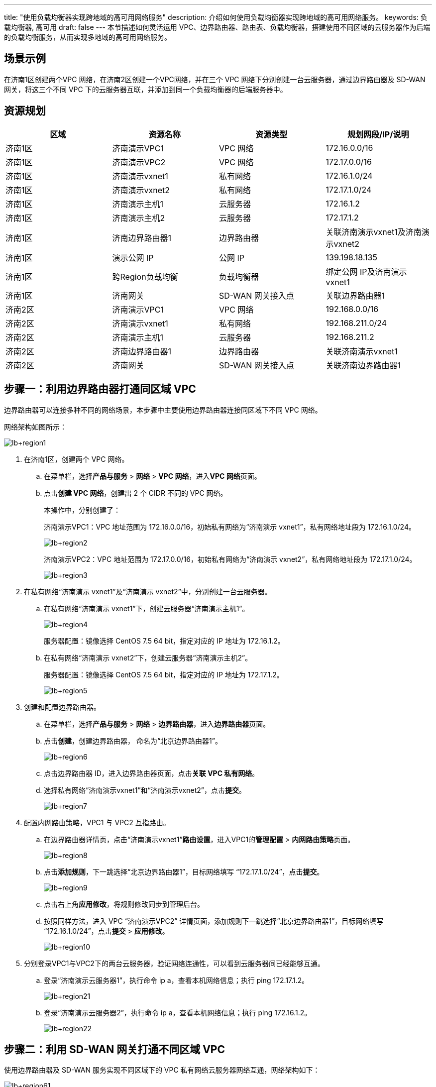 ---
title: "使用负载均衡器实现跨地域的高可用网络服务"
description: 介绍如何使用负载均衡器实现跨地域的高可用网络服务。
keywords: 负载均衡器, 高可用
draft: false
---
本节描述如何灵活运用 VPC、边界路由器、路由表、负载均衡器，搭建使用不同区域的云服务器作为后端的负载均衡服务，从而实现多地域的高可用网络服务。

== 场景示例

在济南1区创建两个VPC 网络，在济南2区创建一个VPC网络，并在三个 VPC 网络下分别创建一台云服务器，通过边界路由器及 SD-WAN 网关，将这三个不同 VPC 下的云服务器互联，并添加到同一个负载均衡器的后端服务器中。

== 资源规划

|===
| 区域 | 资源名称 | 资源类型 | 规划网段/IP/说明

| 济南1区
| 济南演示VPC1
| VPC 网络
| 172.16.0.0/16

| 济南1区
| 济南演示VPC2
| VPC 网络
| 172.17.0.0/16

| 济南1区
| 济南演示vxnet1
| 私有网络
| 172.16.1.0/24

| 济南1区
| 济南演示vxnet2
| 私有网络
| 172.17.1.0/24

| 济南1区
| 济南演示主机1
| 云服务器
| 172.16.1.2

| 济南1区
| 济南演示主机2
| 云服务器
| 172.17.1.2

| 济南1区
| 济南边界路由器1
| 边界路由器
| 关联济南演示vxnet1及济南演示vxnet2

| 济南1区
| 演示公网 IP
| 公网 IP
| 139.198.18.135

| 济南1区
| 跨Region负载均衡
| 负载均衡器
| 绑定公网 IP及济南演示vxnet1

| 济南1区
| 济南网关
| SD-WAN 网关接入点
| 关联边界路由器1

| 济南2区
| 济南演示VPC1
| VPC 网络
| 192.168.0.0/16

| 济南2区
| 济南演示vxnet1
| 私有网络
| 192.168.211.0/24

| 济南2区
| 济南演示主机1
| 云服务器
| 192.168.211.2

| 济南2区
| 济南边界路由器1
| 边界路由器
| 关联济南演示vxnet1

| 济南2区
| 济南网关
| SD-WAN 网关接入点
| 关联济南边界路由器1
|===

== 步骤一：利用边界路由器打通同区域 VPC

边界路由器可以连接多种不同的网络场景，本步骤中主要使用边界路由器连接同区域下不同 VPC 网络。

网络架构如图所示：

image::/images/cloud_service/network/lb/lb+region1.png[]

. 在济南1区，创建两个 VPC 网络。
 .. 在菜单栏，选择**产品与服务** > *网络* > *VPC 网络*，进入**VPC 网络**页面。
 .. 点击**创建 VPC 网络**，创建出 2 个 CIDR 不同的 VPC 网络。
+
本操作中，分别创建了：
+
济南演示VPC1：VPC 地址范围为 172.16.0.0/16，初始私有网络为“济南演示 vxnet1”，私有网络地址段为 172.16.1.0/24。
+
image::/images/cloud_service/network/lb/lb+region2.png[]
+
济南演示VPC2：VPC 地址范围为 172.17.0.0/16，初始私有网络为“济南演示 vxnet2”，私有网络地址段为 172.17.1.0/24。
+
image::/images/cloud_service/network/lb/lb+region3.png[]
. 在私有网络“济南演示 vxnet1”及“济南演示 vxnet2”中，分别创建一台云服务器。
 .. 在私有网络“济南演示 vxnet1”下，创建云服务器“济南演示主机1”。
+
image::/images/cloud_service/network/lb/lb+region4.png[]
+
服务器配置：镜像选择 CentOS 7.5 64 bit，指定对应的 IP 地址为 172.16.1.2。

 .. 在私有网络“济南演示 vxnet2”下，创建云服务器“济南演示主机2”。
+
服务器配置：镜像选择 CentOS 7.5 64 bit，指定对应的 IP 地址为 172.17.1.2。
+
image::/images/cloud_service/network/lb/lb+region5.png[]
. 创建和配置边界路由器。
 .. 在菜单栏，选择**产品与服务** > *网络* > *边界路由器*，进入**边界路由器**页面。
 .. 点击**创建**，创建边界路由器， 命名为“北京边界路由器1”。
+
image::/images/cloud_service/network/lb/lb+region6.png[]

 .. 点击边界路由器 ID，进入边界路由器页面，点击**关联 VPC 私有网络**。
 .. 选择私有网络“济南演示vxnet1”和“济南演示vxnet2”，点击**提交**。
+
image::/images/cloud_service/network/lb/lb+region7.png[]
. 配置内网路由策略，VPC1 与 VPC2 互指路由。
 .. 在边界路由器详情页，点击“济南演示vxnet1”**路由设置**，进入VPC1的**管理配置** > **内网路由策略**页面。
+
image::/images/cloud_service/network/lb/lb+region8.png[]

 .. 点击**添加规则**，下一跳选择“北京边界路由器1”，目标网络填写 “172.17.1.0/24”，点击**提交**。
+
image::/images/cloud_service/network/lb/lb+region9.png[]

 .. 点击右上角**应用修改**，将规则修改同步到管理后台。
 .. 按照同样方法，进入 VPC “济南演示VPC2” 详情页面，添加规则下一跳选择“北京边界路由器1”，目标网络填写 “172.16.1.0/24”，点击**提交** > *应用修改*。
+
image::/images/cloud_service/network/lb/lb+region10.png[]
. 分别登录VPC1与VPC2下的两台云服务器，验证网络连通性，可以看到云服务器间已经能够互通。
 .. 登录“济南演示云服务器1”，执行命令 ip a，查看本机网络信息；执行 ping 172.17.1.2。
+
image::/images/cloud_service/network/lb/lb+region21.png[]

 .. 登录“济南演示云服务器2”，执行命令 ip a，查看本机网络信息；执行 ping 172.16.1.2。
+
image::/images/cloud_service/network/lb/lb+region22.png[]

== 步骤二：利用 SD-WAN 网关打通不同区域 VPC

使用边界路由器及 SD-WAN 服务实现不同区域下的 VPC 私有网络云服务器网络互通，网络架构如下：

image::/images/cloud_service/network/lb/lb+region61.png[]

. 切换至“济南2区”，创建一个 VPC 网络。
 .. 在菜单栏，选择**产品与服务** > *网络* > *VPC 网络*。
 .. 点击**创建 VPC 网络**，创建“济南演示VPC1”。
+
VPC 地址范围为 192.168.0.0/16，初始私有网络为“济南演示vxnet1”，私有网络地址段为 192.168.211.0/24。
+
image::/images/cloud_service/network/lb/lb+region11.png[]
. 在私有网络“济南演示vxnet1”中，创建一台云服务器“济南演示主机1”。
+
云服务器配置：镜像选择 CentOS 7.5 64 bit，指定对应的 IP 地址为 192.168.211.2。
+
image::/images/cloud_service/network/lb/lb+region12.png[]

. 登录“济南演示主机1”，分别 ping “济南演示主机1”及“济南演示主机2”，验证网络隔离。
+
image::/images/cloud_service/network/lb/lb+region26.png[]

. 创建和配置边界路由器。
 .. 在菜单栏，选择**产品与服务** > *网络* > *边界路由器*，进入**边界路由器**页面。
 .. 点击**创建**，创建边界路由器， 命名为“济南边界路由器1”。
 .. 进入边界路由器详情页面，点击**关联 VPC 私有网络**。
 .. 选择私有网络“济南演示vxnet1” ，点击**提交**。
+
image::/images/cloud_service/network/lb/lb+region13.png[]
. 创建SD-WAN网关。
 .. 在菜单栏，选择**产品与服务** > *SD-WAN* > *网关*。
 .. 点击**创建接入点**（若未创建企业云网，请先在**企业云网**页面进行创建）。
+
image::/images/cloud_service/network/lb/lb+region14.png[]

 .. 选择可用区“济南 1 区” 后，选择计费模式，点击**提交** > *确认*。
+
image::/images/cloud_service/network/lb/lb+region15.png[]

 .. 再次点击**创建接入点**，选择可用区“济南 2 区” ，选择计费模式，点击**提交** > *确认*。
+
image::/images/cloud_service/network/lb/lb+region16.png[]
. 为济南 VPC1 配置内网路由策略，路由指向北京 VPC1 与 VPC2。
 .. 进入“济南演示VPC1”详情页，点击**管理配置** > *内网路由策略* > *添加规则*，添加内网路由策略。
 .. 下一跳选择“济南边界路由器1”，目标网络“172.16.1.0/24” 及目标网络“172.17.1.0/24” ，点击**提交**。
+
image::/images/cloud_service/network/lb/lb+region17.png[]

 .. 点击**应用修改**。
. 为济南 VPC1 和 VPC2 配置内网路由策略，路由指向济南 VPC1。
 .. 在“济南 1 区” 区域，进入“济南演示VPC1”详情页，点击**管理配置** > *内网路由策略* > *添加规则*，添加内网路由策略。
 .. 设置下一跳为“济南边界路由器1”，目标网络为“192.168.211.0/24”，点击**提交** > *应用修改*。
+
image::/images/cloud_service/network/lb/lb+region18.png[]

 .. 在“济南 1 区” 区域，进入“济南演示VPC2”详情页，点击**管理配置** > *内网路由策略* > *添加规则*，添加内网路由策略。
 .. 设置下一跳为“济南边界路由器1”，目标网络为“192.168.211.0/24”，点击**提交** > *应用修改*。
+
image::/images/cloud_service/network/lb/lb+region19.png[]
. 验证济南VPC1、济南VPC2、济南VPC1之间的网络通信。
 .. 登录“济南演示主机1”，验证与“济南演示主机1” 和“济南演示主机2” 的通信。
+
image::/images/cloud_service/network/lb/lb+region40.png[]

 .. 登录“济南演示主机1”，验证与“济南演示主机1” 的通信。
+
image::/images/cloud_service/network/lb/lb+region41.png[]

 .. 登录“济南演示主机2”，验证与“济南演示主机1” 的通信。
+
image::/images/cloud_service/network/lb/lb+region42.png[]

== 步骤三：搭建跨区域的高可用负载均衡服务

在“济南演示VPC1”中创建 LB，根据上文中的网络架构，负载均衡VIP地址与 VM1/VM2/VM3 都已经处于三层可达状态，所以可以添加三个云服务器作为后端服务器，网络架构如图所示：

image::/images/cloud_service/network/lb/lb+region62.png[]

. 申请公网 IP。
 .. 在济南 1 区，选**产品与服务** > *网络* >**公网 IP**，进入**公网 IP**页面。
 .. 点击**申请**，提示备案相关信息，点击 *继续申请公网IP*，填写公网 IP 参数，名称设置为“演示公网 IP”，然后点击**提交**。
 .. 查看申请的公网 IP为：139.198.18.135 (以系统实际分配 IP 为准)
+
image::/images/cloud_service/network/lb/lb+region45.png[]
. 创建负载均衡器，添加云服务器“济南演示主机1”和“济南演示主机2”为后端。
 .. 在济南 1 区，选**产品与服务** > *网络* >**负载均衡器**，进入**负载均衡器**页面。
 .. 点击**创建**，创建负载均衡器。
+
负载均衡器配置：点击**添加公网IPv4** 选择“演示公网IP”，并选择私有网络“济南演示vxnet1”，命名负载均衡器为“跨Region负载均衡”。
+
image::/images/cloud_service/network/lb/lb+region20.png[]

 .. 点击进入负载均衡器详情页，点击**创建监听器**，创建一个 HTTP 监听器。
 .. 设置名称“网站负载均衡” ，协议选择“HTTP” ，端口“80”，点击**提交**。
 .. 点击**添加后端**，在弹出的窗口中，选择私有网络“济南演示vxnet1”、云服务器“济南演示主机1”，端口 80，点击**提交**。
+
image::/images/cloud_service/network/lb/lb+region23.png[]

 .. 再次点击**添加后端**，在弹出的窗口中，选择私有网络“济南演示vxnet2”、云服务器“济南演示主机2”，端口 80，点击**提交**。
+
image::/images/cloud_service/network/lb/lb+region24.png[]
. 负载均衡器添加云服务器“济南演示主机1”为后端。
 .. 点击**添加后端**，**网络类型**选择“IP”，输入“济南演示主机1”的 IP 地址“192.168.211.2”，端口 80，点击**提交**。
+
image::/images/cloud_service/network/lb/lb+region25.png[]

 .. 点击**应用修改**，使负载均衡器配置生效。
. 为负载均衡器添加路由表。
 .. 在济南 1 区，在页面左侧导航树，选择**网络** > *路由表*。
 .. 点击**创建**，创建路由表，**关联资源类型**选择负载均衡器，点击**提交**。
+
image::/images/cloud_service/network/lb/lb+region27.png[]

 .. 右键点击路由表，选择**负载均衡器**>**绑定**，将路由表绑定到之前创建的负载均衡器，并点击**应用修改**。
 .. 点击路由表 ID，进入路由表详情页，点击**添加路由**，设置名称为“跨Region路由”，目标网络为“192.168.211.0/24”，下一跳“172.16.1.254”，点击**提交**。
+
image::/images/cloud_service/network/lb/lb+region28.png[]

 .. 点击 *添加路由*，设置名称为“跨VPC路由”，目标网络“172.17.1.0/24”，下一跳“172.16.1.254”，点击**提交**。
+
image::/images/cloud_service/network/lb/lb+region29.png[]

 .. 点击**应用修改**。

== 步骤四：验证负载均衡服务

为三台云服务器“济南演示主机1”、“济南演示主机2”、“济南演示主机1”部署 httpd 服务。

. 登录云服务器，运行以下命令安装 httpd 服务。
+
[source,bash]
----
yum install –y httpd
----

. 安装完成后，运行以下命令，启动 httpd 服务。
+
[source,bash]
----
service httpd start
chkconfig httpd on
----

. 在/var/www/html下，输入命令 `vi index.html`，新建 index.html 并编辑。
分别将“济南演示主机1”、“济南演示主机2” 、“济南演示主机1” 填入到相应云服务器的 index.html 文件。
+
[source,html]
----
<h1 style="text-align:center;">
      <span style="color:#60D978;">济南演示主机1</span>
</h1>
<p style="text-align:center;">
        山河云@QingCloud
</p>
----

. 使用浏览器访问负载均衡器绑定的公网 EIP 地址 `139.198.18.135` ，查看网页效果，利用浏览器刷新按钮查看轮询的云服务器切换效果，分别显示效果如下。
+
image::/images/cloud_service/network/lb/lb+region58.png[]
+
image::/images/cloud_service/network/lb/lb+region59.png[]
+
image::/images/cloud_service/network/lb/lb+region60.png[]
+
至此跨 Region 的负载均衡器就搭建完毕了。
